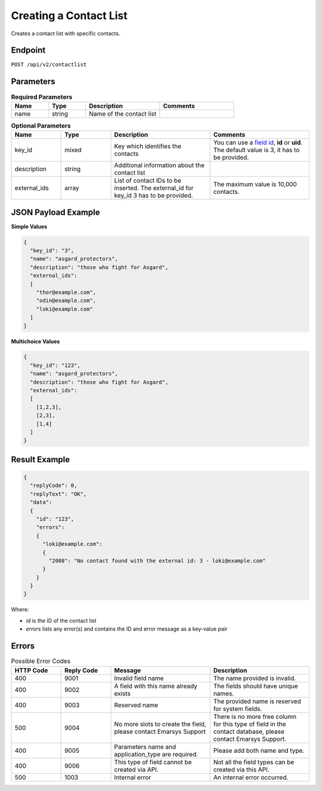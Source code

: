 Creating a Contact List
=======================

Creates a contact list with specific contacts.

Endpoint
--------

``POST /api/v2/contactlist``

Parameters
----------

.. list-table:: **Required Parameters**
   :header-rows: 1
   :widths: 20 20 40 40

   * - Name
     - Type
     - Description
     - Comments
   * - name
     - string
     - Name of the contact list
     -

.. list-table:: **Optional Parameters**
   :header-rows: 1
   :widths: 20 20 40 40

   * - Name
     - Type
     - Description
     - Comments
   * - key_id
     - mixed
     - Key which identifies the contacts
     - You can use a `field id <../../suite/appendices/system_fields.html>`_, **id** or **uid**. The default value is 3, it has to be provided.
   * - description
     - string
     - Additional information about the contact list
     -
   * - external_ids
     - array
     - List of contact IDs to be inserted. The external_id for key_id 3 has to be provided.
     - The maximum value is 10,000 contacts.

JSON Payload Example
--------------------

**Simple Values**

.. code-block:: json

   {
     "key_id": "3",
     "name": "asgard_protectors",
     "description": "those who fight for Asgard",
     "external_ids":
     [
       "thor@example.com",
       "odin@example.com",
       "loki@example.com"
     ]
   }

**Multichoice Values**

.. code-block:: json

   {
     "key_id": "123",
     "name": "asgard_protectors",
     "description": "those who fight for Asgard",
     "external_ids":
     [
       [1,2,3],
       [2,3],
       [1,4]
     ]
   }

Result Example
--------------

.. code-block:: json

   {
     "replyCode": 0,
     "replyText": "OK",
     "data":
     {
       "id": "123",
       "errors":
       {
         "loki@example.com":
         {
           "2008": "No contact found with the external id: 3 - loki@example.com"
         }
       }
     }
   }

Where:

* *id* is the ID of the contact list
* *errors* lists any error(s) and contains the ID and error message as a key-value pair

Errors
------

.. list-table:: Possible Error Codes
   :header-rows: 1
   :widths: 20 20 40 40

   * - HTTP Code
     - Reply Code
     - Message
     - Description
   * - 400
     - 9001
     - Invalid field name
     - The name provided is invalid.
   * - 400
     - 9002
     - A field with this name already exists
     - The fields should have unique names.
   * - 400
     - 9003
     - Reserved name
     - The provided name is reserved for system fields.
   * - 500
     - 9004
     - No more slots to create the field, please contact Emarsys Support
     - There is no more free column for this type of field in the contact database, please contact Emarsys Support.
   * - 400
     - 9005
     - Parameters name and application_type are required.
     - Please add both name and type.
   * - 400
     - 9006
     - This type of field cannot be created via API.
     - Not all the field types can be created via this API.
   * - 500
     - 1003
     - Internal error
     - An internal error occurred.
